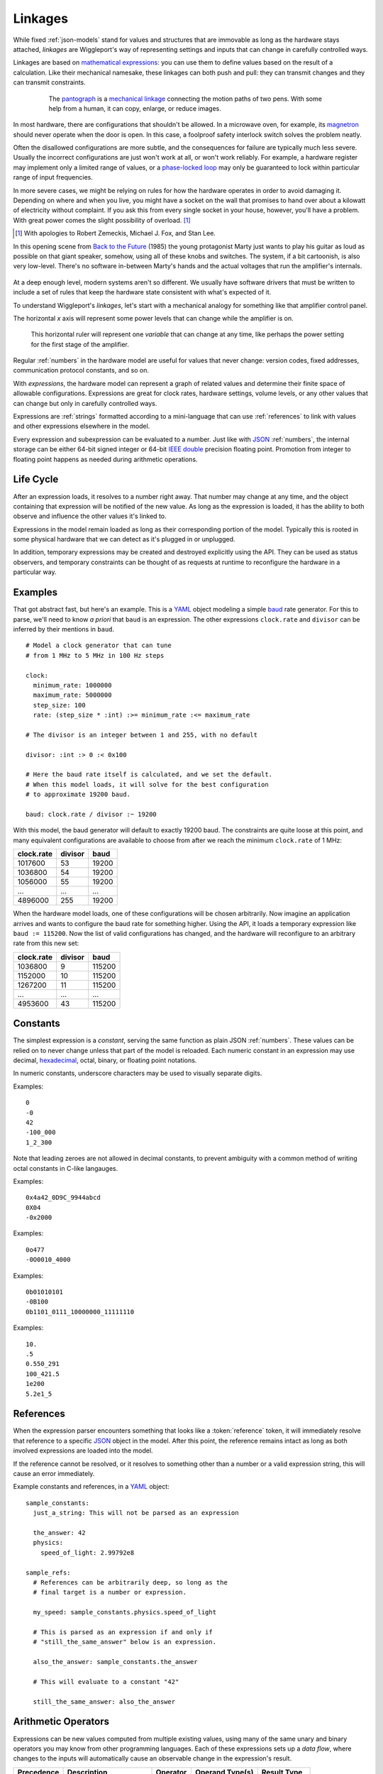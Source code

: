 .. default-role:: literal
.. _ternary: https://en.wikipedia.org/wiki/Ternary_operation
.. _baud: https://en.wikipedia.org/wiki/Baud
.. _IEEE double: https://en.wikipedia.org/wiki/Double-precision_floating-point_format
.. _JSON: http://json.org
.. _YAML: http://yaml.org
.. _hexadecimal: https://en.wikipedia.org/wiki/Hexadecimal
.. _mathematical expressions: https://en.wikipedia.org/wiki/Expression_(mathematics)
.. _mechanical linkage: https://en.wikipedia.org/wiki/Linkage_(mechanical)
.. _pantograph: https://en.wikipedia.org/wiki/Pantograph
.. _magnetron: https://en.wikipedia.org/wiki/Cavity_magnetron
.. _phase-locked loop: https://en.wikipedia.org/wiki/Phase-locked_loop
.. _Back to the Future: https://en.wikipedia.org/wiki/Back_to_the_Future

.. _linkages:

========
Linkages
========

While fixed  :ref:`json-models` stand for values and structures that are immovable as long as the hardware stays attached, *linkages* are Wiggleport's way of representing settings and inputs that can change in carefully controlled ways.

Linkages are based on `mathematical expressions`_: you can use them to define values based on the result of a calculation. Like their mechanical namesake, these linkages can both push and pull: they can transmit changes and they can transmit constraints.

.. figure:: /images/1608_ChristophScheiner_Pantograph.*
  :figwidth: 80 %
  :align: center

  The pantograph_ is a `mechanical linkage`_ connecting the motion paths of two pens. With some help from a human, it can copy, enlarge, or reduce images.

In most hardware, there are configurations that shouldn't be allowed. In a microwave oven, for example, its magnetron_ should never operate when the door is open. In this case, a foolproof safety interlock switch solves the problem neatly.

Often the disallowed configurations are more subtle, and the consequences for failure are typically much less severe. Usually the incorrect configurations are just won't work at all, or won't work reliably. For example, a hardware register may implement only a limited range of values, or a `phase-locked loop`_ may only be guaranteed to lock within particular range of input frequencies.

In more severe cases, we might be relying on rules for how the hardware operates in order to avoid damaging it. Depending on where and when you live, you might have a socket on the wall that promises to hand over about a kilowatt of electricity without complaint. If you ask this from every single socket in your house, however, you'll have a problem. With great power comes the slight possibility of overload. [#bttf]_

.. image:: /images/slight-overload-01.*
   :alt: Stylized still frame from Back to the Future
   :class: full-width-graphic

.. [#bttf] With apologies to Robert Zemeckis, Michael J. Fox, and Stan Lee.

In this opening scene from `Back to the Future`_ (1985) the young protagonist Marty just wants to play his guitar as loud as possible on that giant speaker, somehow, using all of these knobs and switches. The system, if a bit cartoonish, is also very low-level. There's no software in-between Marty's hands and the actual voltages that run the amplifier's internals.

.. figure:: /images/slight-overload-02.*
  :figwidth: 90%
  :align: center
  :alt: Sketch of the amplifier control panel

At a deep enough level, modern systems aren't so different. We usually have software drivers that must be written to include a set of rules that keep the hardware state consistent with what's expected of it.

To understand Wiggleport's *linkages*, let's start with a mechanical analogy for something like that amplifier control panel.

The horizontal *x* axis will represent some power levels that can change while the amplifier is on.


 This horizontal ruler will represent one *variable* that can change at any time, like perhaps the power setting for the first stage of the amplifier.

.. figure:: /images/linkage-intro-1.*
  :figwidth: 80%
  :align: center
  :alt: One mechanical 'ruler' pointing at the number four

.. highlight:: yaml

Regular :ref:`numbers` in the hardware model are useful for values that never change: version codes, fixed addresses, communication protocol constants, and so on.

With *expressions*, the hardware model can represent a graph of related values and determine their finite space of allowable configurations. Expressions are great for clock rates, hardware settings, volume levels, or any other values that can change but only in carefully controlled ways.

Expressions are :ref:`strings` formatted according to a mini-language that can use :ref:`references` to link with values and other expressions elsewhere in the model.

.. productionlist::
  expression: `reference` | `number` | `variable` | `enclosure`
  enclosure: "(" `expression` ")" |
           : `unary_operator` `expression` |
           : `expression` `binary_operator` `expression` |
           : `expression` "?" `expression` ":" `expression`

Every expression and subexpression can be evaluated to a number. Just like with JSON_ :ref:`numbers`, the internal storage can be either 64-bit signed integer or 64-bit `IEEE double`_ precision floating point. Promotion from integer to floating point happens as needed during arithmetic operations.


Life Cycle
==========

After an expression loads, it resolves to a number right away. That number may change at any time, and the object containing that expression will be notified of the new value. As long as the expression is loaded, it has the ability to both observe and influence the other values it's linked to.

Expressions in the model remain loaded as long as their corresponding portion of the model. Typically this is rooted in some physical hardware that we can detect as it's plugged in or unplugged.

In addition, temporary expressions may be created and destroyed explicitly using the API. They can be used as status observers, and temporary constraints can be thought of as requests at runtime to reconfigure the hardware in a particular way.


Examples
========

.. highlight:: yaml

That got abstract fast, but here's an example. This is a YAML_ object modeling a simple baud_ rate generator. For this to parse, we'll need to know *a priori* that `baud` is an expression. The other expressions `clock.rate` and `divisor` can be inferred by their mentions in `baud`. ::

  # Model a clock generator that can tune
  # from 1 MHz to 5 MHz in 100 Hz steps

  clock:
    minimum_rate: 1000000
    maximum_rate: 5000000
    step_size: 100
    rate: (step_size * :int) :>= minimum_rate :<= maximum_rate

  # The divisor is an integer between 1 and 255, with no default

  divisor: :int :> 0 :< 0x100

  # Here the baud rate itself is calculated, and we set the default.
  # When this model loads, it will solve for the best configuration
  # to approximate 19200 baud.

  baud: clock.rate / divisor :~ 19200

With this model, the baud generator will default to exactly 19200 baud. The constraints are quite loose at this point, and many equivalent configurations are available to choose from after we reach the minimum `clock.rate` of 1 MHz:

============ ========== ==========
clock.rate   divisor    baud
============ ========== ==========
1017600      53         19200
1036800      54         19200
1056000      55         19200
...          ...        ...
4896000      255        19200
============ ========== ==========

When the hardware model loads, one of these configurations will be chosen arbitrarily. Now imagine an application arrives and wants to configure the baud rate for something higher. Using the API, it loads a temporary expression like ``baud := 115200``. Now the list of valid configurations has changed, and the hardware will reconfigure to an arbitrary rate from this new set:

============ ========== ==========
clock.rate   divisor    baud
============ ========== ==========
1036800      9          115200
1152000      10         115200
1267200      11         115200
...          ...        ...
4953600      43         115200
============ ========== ==========


.. _expression-constants:

Constants
=========

.. highlight:: yaml

.. productionlist::
  number: `decimal_integer` | `hex_integer` |
        : `octal_integer` | `binary_integer` |
        : `real_number`

The simplest expression is a *constant*, serving the same function as plain JSON :ref:`numbers`. These values can be relied on to never change unless that part of the model is reloaded. Each numeric constant in an expression may use decimal, hexadecimal_, octal, binary, or floating point notations.

.. productionlist::
  digit_sep: "_"?

In numeric constants, underscore characters may be used to visually separate digits.

.. productionlist::
  negative: "-"?
  decimal_integer: `negative` "0" |
                 : `negative` 1-9 ( `digit_sep` 0-9 )*

Examples::

  0
  -0
  42
  -100_000
  1_2_300

Note that leading zeroes are not allowed in decimal constants, to prevent ambiguity with a common method of writing octal constants in C-like langauges.

.. productionlist::
  hex_prefix: "0x" | "0X"
  hex_digit: 0-9 | a-f | A-F
  hex_integer: `negative` `hex_prefix` `hex_digit` ( `digit_sep` `hex_digit` )*

Examples::

  0x4a42_0D9C_9944abcd
  0X04
  -0x2000

.. productionlist::
  oct_prefix: "0o" | "0O"
  oct_digit: 0-7
  octal_integer: `negative` `oct_prefix` `oct_digit` ( `digit_sep` `oct_digit` )*

Examples::

  0o477
  -0O0010_4000

.. productionlist::
  binary_prefix: "0b" | "0B"
  binary_integer: `negative` `binary_prefix` 0-1 ( `digit_sep` 0-1 )*

Examples::

  0b01010101
  -0B100
  0b1101_0111_10000000_11111110

.. productionlist::
  exponent_prefix: "e" | "E"
  sign: "+" | "-"
  digits: 0-9 ( `digit_sep` 0-9 )*
  real_exponent: `exponent_prefix` `sign`? `digits`
  real_mantissa: `negative` `digits`? "." `digits` |
               : `negative` `digits` "."
  real_number: `real_mantissa` `real_exponent`? |
             : `decimal_integer` `real_exponent`

Examples::

  10.
  .5
  0.550_291
  100_421.5
  1e200
  5.2e1_5


.. _expression-references:

References
==========

When the expression parser encounters something that looks like a :token:`reference` token, it will immediately resolve that reference to a specific JSON_ object in the model. After this point, the reference remains intact as long as both involved expressions are loaded into the model.

If the reference cannot be resolved, or it resolves to something other than a number or a valid expression string, this will cause an error immediately.

.. highlight:: yaml

Example constants and references, in a YAML_ object::

  sample_constants:
    just_a_string: This will not be parsed as an expression

    the_answer: 42
    physics:
      speed_of_light: 2.99792e8

  sample_refs:
    # References can be arbitrarily deep, so long as the
    # final target is a number or expression.

    my_speed: sample_constants.physics.speed_of_light

    # This is parsed as an expression if and only if
    # "still_the_same_answer" below is an expression.

    also_the_answer: sample_constants.the_answer

    # This will evaluate to a constant "42"

    still_the_same_answer: also_the_answer


.. _arithmetic-opers:

Arithmetic Operators
====================

Expressions can be new values computed from multiple existing values, using many of the same unary and binary operators you may know from other programming languages. Each of these expressions sets up a *data flow*, where changes to the inputs will automatically cause an observable change in the expression's result.

+------------+------------------------+------------------+-------------------+-----------------+
| Precedence | Description            | Operator         | Operand Type(s)   | Result Type     |
+============+========================+==================+===================+=================+
| 1          | Negate                 | `-a`             | Integer / Real    | Integer / Real  |
+------------+------------------------+------------------+-------------------+-----------------+
|            | Bitwise Complement     | `~a`             | Integer           | Integer         |
|            | [#cpl]_                |                  |                   |                 |
+------------+------------------------+------------------+-------------------+-----------------+
|            | Logical Inverse        | `!a`             | Integer / Real    | 0 or 1          |
+------------+------------------------+------------------+-------------------+-----------------+
| 2          | Exponentiate           | `a ** b`         | Integers / Reals  | Integer / Real  |
+------------+------------------------+------------------+-------------------+-----------------+
| 3          | Multiply               | `a * b`          | Integers / Reals  | Integer / Real  |
+------------+------------------------+------------------+-------------------+-----------------+
|            | Divide                 | `a / b`          | Integers / Reals  | Real            |
+------------+------------------------+------------------+-------------------+-----------------+
|            | Integer Divide         | `a // b`         | Integers / Reals  | Integer         |
+------------+------------------------+------------------+-------------------+-----------------+
|            | Modulo [#mod]_         | `a % b`          | Integers / Reals  | Integer / Real  |
+------------+------------------------+------------------+-------------------+-----------------+
|            | Divisor Modulo [#rem]_ | `a %% b`         | Integers / Reals  | Integer / Real  |
+------------+------------------------+------------------+-------------------+-----------------+
| 4          | Add                    | `a + b`          | Integers / Reals  | Integer / Real  |
+------------+------------------------+------------------+-------------------+-----------------+
|            | Subtract               | `a - b`          | Integers / Reals  | Integer / Real  |
+------------+------------------------+------------------+-------------------+-----------------+
| 5          | Left Shift             | `a << b`         | Integers          | Integer         |
+------------+------------------------+------------------+-------------------+-----------------+
|            | Right Shift            | `a >> b`         | Integers          | Integer         |
+------------+------------------------+------------------+-------------------+-----------------+
| 6          | Less Than              | `a < b`          | Integers / Reals  | 0 or 1          |
+------------+------------------------+------------------+-------------------+-----------------+
|            | Less Than or Equal     | `a <= b`         | Integers / Reals  | 0 or 1          |
+------------+------------------------+------------------+-------------------+-----------------+
|            | Greater Than           | `a > b`          | Integers / Reals  | 0 or 1          |
+------------+------------------------+------------------+-------------------+-----------------+
|            | Greater Than or Equal  | `a >= b`         | Integers / Reals  | 0 or 1          |
+------------+------------------------+------------------+-------------------+-----------------+
| 7          | Equality Test          | `a == b`         | Integers / Reals  | 0 or 1          |
+------------+------------------------+------------------+-------------------+-----------------+
|            | Inequality Test        | `a != b`         | Integers / Reals  | 0 or 1          |
+------------+------------------------+------------------+-------------------+-----------------+
| 8          | Bitwise AND            | `a & b`          | Integers          | Integer         |
+------------+------------------------+------------------+-------------------+-----------------+
| 9          | Bitwise XOR            | `a ^ b`          | Integers          | Integer         |
+------------+------------------------+------------------+-------------------+-----------------+
| 10         | Bitwise OR             | `a | b`          | Integers          | Integer         |
+------------+------------------------+------------------+-------------------+-----------------+
| 11         | Logical AND            | `a && b`         | Integers          | 0 or 1          |
+------------+------------------------+------------------+-------------------+-----------------+
| 12         | Logical OR             | `a || b`         | Integers          | 0 or 1          |
+------------+------------------------+------------------+-------------------+-----------------+
| 13         | Conditional [#cond]_   | `a ? b : c`      | Integers / Reals  | Integer / Real  |
+------------+------------------------+------------------+-------------------+-----------------+
| 14         | Comma [#comma]_        | `a, b`           | Integers / Reals  | Integer / Real  |
+------------+------------------------+------------------+-------------------+-----------------+

.. [#cpl] Bitwise complement `~a` is equivalent to `a ^ 0xFFFF_FFFF_FFFF_FFFF`.
.. [#mod] The result in Modulo takes the sign of `a`.
.. [#rem] The result in Divisor Modulo takes the sign of `b`.
.. [#cond] The ternary_ conditional `a ? b : c` evaluates `a`, choosing to return `b` if nonzero and `c` if zero.
.. [#comma] The comma operator `a, b` evaluates both expressions, but keeps only value `b`. The expression `a` may still contribute by including expression references or constraints.


.. _constraint-opers:

Constraint Operators
====================

Wiggleport uses a system of *constraints* for modeling the relationship between hardware capabilities and requirements. Operators and keywords beginning with a colon (`:`) are related to constraints.

The constraint solver might support new basic types in the future, but right now we're focused on hardware with discrete configuration states. Our basic *variable* type is an integer:

.. productionlist::
  variable: ":int"

Variables have no default value and no specific range of valid values. Potential and current values for each variable will be determined based on the network of expressions attached to that variable. All of the :ref:`arithmetic-opers` work on variables, as well as a new category of constraint operators:

+------------+------------------------------------+---------------+----------------------+--------+
| Precedence | Description                        | Operator      | Operand Type(s)      | Value  |
+============+====================================+===============+======================+========+
| 15         | Constrain to Less Than             | `a :< b`      | Ints / Reals / Vars  | `a`    |
+------------+------------------------------------+---------------+----------------------+--------+
|            | Constrain to Less Than or Equal    | `a :<= b`     | Ints / Reals / Vars  | `a`    |
+------------+------------------------------------+---------------+----------------------+--------+
|            | Constrain to Greater Than          | `a :> b`      | Ints / Reals / Vars  | `a`    |
+------------+------------------------------------+---------------+----------------------+--------+
|            | Constrain to Greater Than or Equal | `a :>= b`     | Ints / Reals / Vars  | `a`    |
+------------+------------------------------------+---------------+----------------------+--------+
|            | Constrain to Equality              | `a := b`      | Ints / Reals / Vars  | `a`    |
+------------+------------------------------------+---------------+----------------------+--------+
|            | Weak Equality Constraint [#weak]_  | `a :~ b`      | Ints / Reals / Vars  | `a`    |
+------------+------------------------------------+---------------+----------------------+--------+

.. [#weak] Weak constraints do not require exact equality, and they will yield to a strong equality constraint or a conflicting inequality. The weak constraint operator is useful for specifying a default or nominal value.

Conflicts in strong constraints are disallowed entirely. If a model can't meet all constraints, it will be unable to load. Changes will be prohibited if they violate any constraints irreconcilably.

If multiple weak constraints apply to the same variable, they will be prioritized by their distance from this variable in the expression graph. Weak constraints farther from a variable can override weak constraints closer to the same variable.


